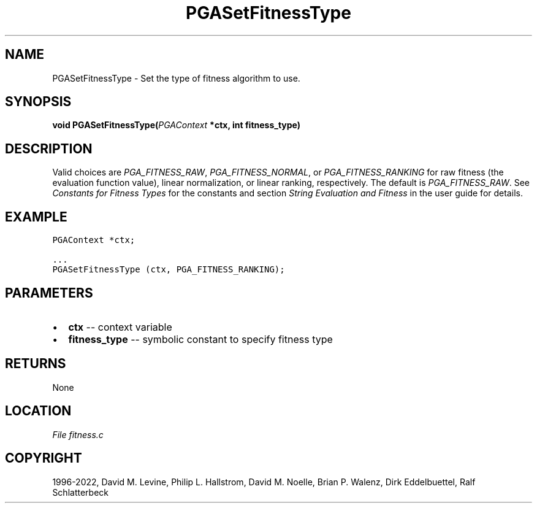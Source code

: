 .\" Man page generated from reStructuredText.
.
.
.nr rst2man-indent-level 0
.
.de1 rstReportMargin
\\$1 \\n[an-margin]
level \\n[rst2man-indent-level]
level margin: \\n[rst2man-indent\\n[rst2man-indent-level]]
-
\\n[rst2man-indent0]
\\n[rst2man-indent1]
\\n[rst2man-indent2]
..
.de1 INDENT
.\" .rstReportMargin pre:
. RS \\$1
. nr rst2man-indent\\n[rst2man-indent-level] \\n[an-margin]
. nr rst2man-indent-level +1
.\" .rstReportMargin post:
..
.de UNINDENT
. RE
.\" indent \\n[an-margin]
.\" old: \\n[rst2man-indent\\n[rst2man-indent-level]]
.nr rst2man-indent-level -1
.\" new: \\n[rst2man-indent\\n[rst2man-indent-level]]
.in \\n[rst2man-indent\\n[rst2man-indent-level]]u
..
.TH "PGASetFitnessType" "3" "2023-01-16" "" "PGAPack"
.SH NAME
PGASetFitnessType \- Set the type of fitness algorithm to use. 
.SH SYNOPSIS
.B void  PGASetFitnessType(\fI\%PGAContext\fP  *ctx, int  fitness_type) 
.sp
.SH DESCRIPTION
.sp
Valid choices are \fI\%PGA_FITNESS_RAW\fP,
\fI\%PGA_FITNESS_NORMAL\fP, or \fI\%PGA_FITNESS_RANKING\fP for
raw fitness (the evaluation function value), linear normalization,
or linear ranking, respectively.  The default is
\fI\%PGA_FITNESS_RAW\fP\&. See \fI\%Constants for Fitness Types\fP for the
constants and section \fI\%String Evaluation and Fitness\fP in the user guide for
details.
.SH EXAMPLE
.sp
.nf
.ft C
PGAContext *ctx;

\&...
PGASetFitnessType (ctx, PGA_FITNESS_RANKING);
.ft P
.fi

 
.SH PARAMETERS
.IP \(bu 2
\fBctx\fP \-\- context variable 
.IP \(bu 2
\fBfitness_type\fP \-\- symbolic constant to specify fitness type 
.SH RETURNS
None
.SH LOCATION
\fI\%File fitness.c\fP
.SH COPYRIGHT
1996-2022, David M. Levine, Philip L. Hallstrom, David M. Noelle, Brian P. Walenz, Dirk Eddelbuettel, Ralf Schlatterbeck
.\" Generated by docutils manpage writer.
.
